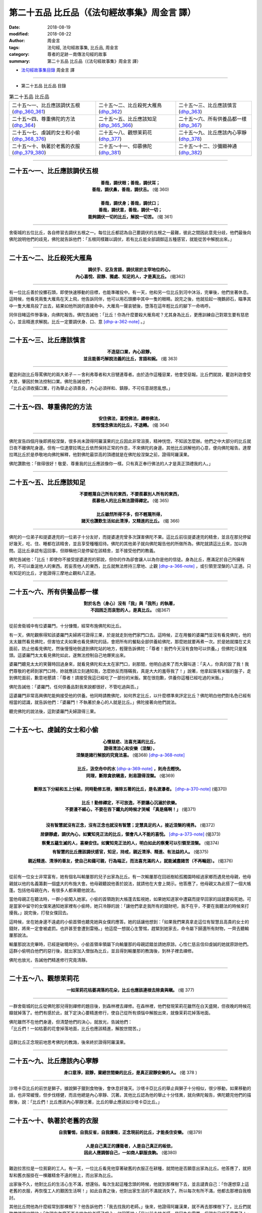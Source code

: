 第二十五品 比丘品（《法句經故事集》周金言 譯）
==================================================

:date: 2018-08-19
:modified: 2018-08-22
:author: 周金言
:tags: 法句經, 法句經故事集, 比丘品, 周金言
:category: 尊者的足跡－南傳法句經的故事
:summary: 第二十五品 比丘品（《法句經故事集》周金言 譯）

- `法句經故事集目錄`_  周金言 譯

----

- 第二十五品 比丘品 目錄

.. list-table:: 第二十五品 比丘品

  * - 二十五～一、比丘應該調伏五根(dhp_360_361_)
    - 二十五～二、比丘殺死大雁鳥(dhp_362_)
    - 二十五～三、比丘應該慎言(dhp_363_)
  * - 二十五～四、尊重佛陀的方法(dhp_364_)
    - 二十五～五、比丘應該知足(dhp_365_366_)
    - 二十五～六、所有供養品都一樣(dhp_367_)
  * - 二十五～七、虔誠的女士和小偷(dhp_368_376_)
    - 二十五～八、觀想茉莉花(dhp_377_)
    - 二十五～九、比丘應該內心寧靜(dhp_378_)
  * - 二十五～十、執著於老舊的衣服(dhp_379_380_)
    - 二十五～十一、仰慕佛陀(dhp_381_)
    - 二十五～十二、沙彌顯神通(dhp_382_)

----

.. _dhp_360:
.. _dhp_361:
.. _dhp_360_361:

二十五～一、比丘應該調伏五根
~~~~~~~~~~~~~~~~~~~~~~~~~~~~~~~~~~~~~~

.. container:: align-center

  | **善哉，調伏眼；善哉，調伏耳；**
  | **善哉，調伏鼻，善哉，調伏舌。** (偈 360) 
  | 
  | **善哉，調伏身；善哉，調伏口；**
  | **善哉，調伏意，善哉，調伏一切；**
  | **能夠調伏一切的比丘，解脫一切苦。** (偈 361) 

----

舍衛城的五位比丘，各自修習去調伏五根之一。每位比丘都認為自己要調伏的五根之一最難，彼此之間因此意見分歧，他們最後向佛陀說明他們的歧見，佛陀就告訴他們：「五根同樣難以調伏，若有比丘能全部調御這五種感官，就能從苦中解脫出來。」

----

.. _dhp_362:

二十五～二、比丘殺死大雁鳥
~~~~~~~~~~~~~~~~~~~~~~~~~~~~~~~~~~~~~~

.. container:: align-center

  | **調伏手、足及言語，調伏居於主宰地位的心，**
  | **內心喜悅、寂靜、獨處、知足的人，才是真比丘。** (偈362)

----

有一位比丘善於投擲石頭，即使快速移動的目標，也能準確投中。有一天，他和另一位比丘到河中沐浴，完畢後，他們坐著休息。這時候，他看見兩隻大雁鳥在天上飛，他告訴同伴，他可以用石頭擲中其中一隻的眼睛。說完之後，他就拾起一塊鵝卵石，瞄準其中一隻大雁鳥投了出去，結果如他所說的直接命中。大雁鳥一聲哀號後，墮落在這年輕比丘的腳下一命嗚呼。 

同伴目睹這件慘事後，向佛陀報告。佛陀告誡他：「比丘！你為什麼要殺大雁鳥呢？尤其身為比丘，更應訓練自己對眾生要有慈悲心，並且精進求解脫。比丘一定要調伏身、口、意 [dhp-a-362-note]_ 。」

----

.. _dhp_363:

二十五～三、比丘應該慎言
~~~~~~~~~~~~~~~~~~~~~~~~~~

.. container:: align-center

  | **不造惡口業，內心寂靜，**
  | **並且能善巧解說法義的比丘，言語和婉。** (偈 363)

----

| 瞿迦利迦比丘辱罵佛陀的兩大弟子－－舍利弗尊者和大目犍連尊者。由於造作這種惡業，他會受惡報。比丘們就說，瞿迦利迦會受大苦，肇因於無法控制口業。佛陀告誡他們： 
| 「比丘必須收攝口業，行為舉止必須善良，內心必須祥和、鎮靜，不可任意胡思亂想。」

----

.. _dhp_364:

二十五～四、尊重佛陀的方法
~~~~~~~~~~~~~~~~~~~~~~~~~~~~~~~~~~~~~~

.. container:: align-center

  | **安住佛法，喜悅佛法，禪修佛法，**
  | **思惟憶念佛法的比丘，不退轉。** (偈 364)

----

佛陀宣告四個月後即將般涅槃，很多尚未證得阿羅漢果的比丘因此非常沮喪，精神恍惚，不知該怎麼辦。他們之中大部分的比丘就日夜不離佛陀身邊。但有一位達摩拉瑪比丘依然保持正常的作息，不來佛陀的身邊。其他比丘誤解他的心意，便向佛陀報告。達摩拉瑪比丘於是恭敬地向佛陀解釋，他對佛陀最崇高的頂禮就是在佛陀般涅槃之前，證得阿羅漢果。 

佛陀讚歎他：「做得很好！敬愛、尊重我的比丘應該像你一樣。只有真正奉行佛法的人才是真正頂禮我的人。」

----

.. _dhp_365:
.. _dhp_366:
.. _dhp_365_366:

二十五～五、比丘應該知足
~~~~~~~~~~~~~~~~~~~~~~~~~~~~~~~~~~~~~~

.. container:: align-center

  | **不要輕蔑自己所有的東西，不要羨慕別人所有的東西，**
  | **羨慕他人的比丘無法證得禪定。** (偈 365) 
  | 
  | **比丘雖然所得不多，但不輕蔑所得，**
  | **諸天也讚歎生活如此清淨，又精進的比丘。** (偈 366)

----

佛陀的一位弟子和提婆達兜的一位弟子十分友好，而提婆達兜曾多次謀害佛陀不果。這比丘前往提婆達兜的精舍，並且在那兒停留好幾天，吃、住、睡都在該精舍，並且享受種種招待。佛陀的其他弟子就向佛陀報告他的所做所為，佛陀就請這比丘來，加以詢問。這比丘承認有這回事，但辯稱他只是停留在該精舍，並不接受他們的教義。 

佛陀告誡他：「比丘！即使你不接受提婆達兜的邪說，但你的作為卻會讓人以為你是他的信徒。身為比丘，應滿足於自己所擁有的，不可以垂涎他人的東西。若妄羨他人的東西，比丘就無法修持三摩地、止觀 [dhp-a-366-note]_ ，或引領至涅槃的八正道。只有知足的比丘，才能證得三摩地止觀和八正道。

----

.. _dhp_367:

二十五～六、所有供養品都一樣
~~~~~~~~~~~~~~~~~~~~~~~~~~~~~~~~~~~~~~

.. container:: align-center

  | **對於名色（身心）沒有「我」與「我所」的執著，**
  | **不因困乏而哀愁的人，是真比丘。** (偈367)

----

從前舍衛城中有位婆羅門，十分慷慨，經常布施佛陀和比丘。 

有一天，佛陀觀察得知該婆羅門夫婦將可證得三果，於是就走到他們家門口去。這時候，正在用餐的婆羅門並沒有看見佛陀，他的太太雖然看見佛陀，但害怕丈夫如果也看見佛陀的話，會把所有的餐點全部供養給佛陀，那麼她就要再煮一次。於是她就擋在丈夫面前，防止他看見佛陀，然後慢慢地倒退到佛陀站的地方，輕聲告訴佛陀：「尊者！我們今天沒有食物可以供養。」但佛陀只是搖頭。這婆羅門太太看見佛陀如此，遂無法控制自己地爆笑出來。 

婆羅門聽見太太的笑聲時回過身來，就看見佛陀和太太在家門口，剎那間，他明白過來了而大聲叫道：「夫人，你真的毀了我！我們尊敬的老師到家門口時，妳就應該立刻通知我，怎麼妳反而隱瞞我，真是大大的羞辱我了！」說著，他拿起裝有米飯的盤子，走到佛陀面前，歉意地懇請：「尊者！請接受我這已經吃了一部份的米飯。實在很抱歉，供養你這種已經吃過的米飯。」 

佛陀告誡他：「婆羅門，任何供養品對我來說都很好，不管吃過與否。」 

這婆羅門非常高興佛陀能夠接受他的供養。他同時請教佛陀，如何界定比丘，以什麼標準來評定比丘？佛陀明白他們對名色已經有相當的認識，就告訴他們：「婆羅門！不執著於身心的人就是比丘。」佛陀接著向他們說法。 

聽完佛陀的說法後，這對婆羅門夫婦證得三果。

----

.. _dhp_368:
.. _dhp_369:
.. _dhp_370:
.. _dhp_371:
.. _dhp_372:
.. _dhp_373:
.. _dhp_374:
.. _dhp_375:
.. _dhp_376:
.. _dhp_368_376:

二十五～七、虔誠的女士和小偷
~~~~~~~~~~~~~~~~~~~~~~~~~~~~~~~~~~~~~~

.. container:: align-center

  | **心懷慈悲、法喜充滿的比丘，**
  | **證得清涼心和安樂（涅槃），**
  | **涅槃是諸行解脫的究竟法喜。** (偈368) [dhp-a-368-note]_
  | 
  | **比丘，汲空舟中的水** [dhp-a-369-note]_ **，則舟去輕快。**
  | **同理，斷除貪欲瞋恚，則易證得涅槃。** (偈369)
  | 
  | **斷除五下分結和五上分結，同時勤修五根，滌除五著的比丘，是名渡瀑者。** [dhp-a-370-note]_ (偈370)
  | 
  | **比丘！勤修禪定，不可放逸，不要讓心沉溺於欲樂。**
  | **不要漫不經心，不要在吞下鐵丸的時候才哭喊 「真是痛啊！」** (偈371)
  | 

  **沒有智慧就沒有正念，沒有正念也就沒有智慧；定慧具足的人，接近涅槃的境界。** (偈372)

  **居僻靜處，調伏內心，如實知見正法的比丘，領會凡人不能的喜悅。** [dhp-a-373-note]_ (偈373)

  **察覺五蘊生滅的人，喜樂安住。如實知見正法的人，明白如此的察覺可以引領至涅槃。** (偈374)

  **有智慧的比丘應該調伏感官，知足，持戒，親近清淨、精進、有法益的人。** (偈375)

  **親近精進、清淨的善友，使自己和藹可親，行為端正，而法喜充滿的人，就能滅盡諸苦（不再輪迴）。** (偈376)

----

從前有一位女士非常富有，她有個名叫輸屢那的兒子出家為比丘。有一次輸屢那在回祇樹給孤獨園時經過家鄉而遇見他母親，他母親就以他的名義籌劃一個盛大的布施大會。他母親聽說他善於說法，就請他在大會上開示。他答應了，他母親又為此搭了一個大帳蓬。包括他母親在內，有很多人都來聽他說法。 

當他母親正在聽法時，一群小偷闖入她家。小偷的首領跑到大帳蓬去監視她，如果她知道家中遭竊而提早回家的話就要殺死她。可是當家中留守的女僕來通知她家裡有小偷時，她只冷靜的說：「讓他們拿走我所有的錢財吧，我不在乎，不要在我聽法的時候來打擾我。」說完後，打發女僕回去。

這時候，坐在她身邊不遠處的小偷首領也聽見她與女僕的應答。她的話讓他想到：「如果我們果真拿走這位有智慧且高貴的女士的錢財，將來一定會被處罰。也許甚至會遭到雷殛。」他這麼一想就心生警惕，趕緊到她家去，命令屬下歸還所有財物，一齊去聽輸屢那說法。 

輸屢那說法完畢時，已經是破曉時分。小偷首領率領屬下向輸屢那的母親認錯並請她原諒。心性仁慈且信仰虔誠的她就原諒他們。這群小偷明白他們的惡行後，就出家加入僧伽為比丘，並且得到輸屢那的教誨後，到林子裡去禪修。 

佛陀也放光，告誡他們精進修行究竟清靜。

----

.. _dhp_377:

二十五～八、觀想茉莉花
~~~~~~~~~~~~~~~~~~~~~~~~~~~~~~~~~~~~~~

.. container:: align-center

  **一如茉莉花枯萎凋落的花朵，比丘也應該連根去除貪與瞋。** (偈 377)

----

一群舍衛城的比丘從佛陀那兒得到禪修的題目後，到森林裡去禪修。在森林裡，他們發現茉莉花雖然在白天盛開，但夜晚的時候花瓣就掉落了。他們有感於此，就下定決心要精進修行，使自己從所有煩惱中解脫出來，就像茉莉花掉落地面。 

| 佛陀雖然不在他們身邊，但清楚他們的決心，就放光，告誡他們： 
| 「比丘們！一如枯萎的花會掉落地面，比丘也應該精進，解脫世間苦。」 
| 
| 這群比丘正念現前地思考佛陀的教誨，後來終於證得阿羅漢果。

----

.. _dhp_378:

二十五～九、比丘應該內心寧靜
~~~~~~~~~~~~~~~~~~~~~~~~~~~~~~~~~~~~~~

.. container:: align-center

  **身口意淨，寂靜，棄絕世間樂的比丘，是真正寂靜安樂的人。** (偈 378 )

----

沙塔卡亞比丘的前世是獅子。據說獅子獵到食物後，會休息好幾天。沙塔卡亞比丘的舉止與獅子十分相似，很少移動，如果移動的話，也非常緩慢，但步伐穩健，而且他總是內心寧靜、沉著。其他比丘認為他的舉止十分怪異，就向佛陀報告，佛陀聽完他們的描敘後，說：「比丘們！比丘應該內心寧靜沈著，比丘的舉止應該如沙塔卡亞比丘。」

----

.. _dhp_379:
.. _dhp_380:
.. _dhp_379_380:

二十五～十、執著於老舊的衣服
~~~~~~~~~~~~~~~~~~~~~~~~~~~~~~~~~~~~~~

.. container:: align-center

  | **自我警惕，自我反省，自我護衛，正念現前的比丘，才能長住安樂。** (偈379) 
  | 
  | **人是自己真正的護衛者，人是自己真正的皈依，**
  | **因此人應調御自己，一如商人馴服良駒。** (偈380)

----

難迦拉苦拉是一位貧窮的工人。有一天，一位比丘看見他穿著破舊的衣服正在耕種，就問他是否願意出家為比丘。他答應了，就把犁和舊衣服掛在一棵離精舍不遠的樹上，而出家為比丘。 

出家後不久，他對比丘的生活心生不滿，想還俗。每次生起這種念頭的時候，他就到那棵樹下去，並且譴責自己：「你還想穿上這老舊的衣服，再恢復工人的艱困生活啊！」如此自責之後，他對出家生活的不滿就消失了。所以每次有所不滿，他都去那裡自我檢討。 

其他比丘問他為什麼經常到那棵樹下？他告訴他們：「我去找我的老師。」後來，他證得阿羅漢果，就不再去那棵樹下了。比丘們就略帶譏諷地問他：「你現在怎麼不再去找你的老師了呢？」他回答說：「我以前去找老師，是因為有需要，但現在已經不需要了！」比丘們就去請教佛陀，難迦拉苦拉是否說實話？佛陀告訴他們：「他說的是真話，由於自我責備，難迦拉苦拉事實上已經證得阿羅漢果了。」

（備註： 可參考類似的故事：十～十、「 `年輕比丘和破舊的衣服 <{filename}dhp-story-han-chap10-ciu%zh.rst#dhp-143>`__ 」。 Dhp. 143 ）

----

.. _dhp_381:

二十五～十一、仰慕佛陀
~~~~~~~~~~~~~~~~~~~~~~~~~

.. container:: align-center

  | **對佛法具有歡喜心，信心十足的比丘，**
  | **諸行解脫，證得究竟喜悅的寂靜安樂境界。** (偈 381)

----

跋迦梨是舍衛城裡的一位婆羅門。有一天，他目睹佛陀到城裡來化緣。佛陀安祥、沈著的外表深深吸引他，他更因為對佛陀的執著而出家，加入僧伽，俾能更親近佛陀。出家為比丘後，他總是靠近佛陀身邊，而疏忽他的職責和修行。佛陀就告誡他：「跋迦梨，你這麼注意我這不完美的肉身是不可能得到任何法益的。只有真正領會佛法的人才算是真正"看見"我。不能領會佛法的人，並沒有"看見"我。所以你必須離開我的視線 [dhp-a-381-note]_ 。」跋迦梨聽見佛陀這麼說後，十分沮喪，無法忍受下去，他就離開精舍，想要到山頂上，跳下來自殺。 

這時候，佛陀清楚明白跋迦梨內心的痛苦，知道他可能因此喪失證得聖果的機會，就放光，使跋迦梨感覺佛陀好像就在他身邊。跋迦梨果真馬上忘記哀傷，內心安祥下來，正念也現前，他更決定要重新清淨自己的內心。不久，他就證得阿羅漢果。

----

.. _dhp_382:

二十五～十二、沙彌顯神通
~~~~~~~~~~~~~~~~~~~~~~~~~~~~

.. container:: align-center

  | **比丘雖然年少，但精進修行佛法，**
  | **照耀世間，一如無雲遮掩的明月。** (偈 382)

----

修摩拿沙彌是阿那律陀尊者的弟子。雖然非常年輕，但由於累世以來的善業，他已經是阿羅漢了，並且具有神通力。有一次，阿那律陀尊者生病了，他就運用神通，離地而行，到距離精舍十分遙遠，非常難以到達的阿耨達池去取水回來給尊者。後來，阿那律陀尊者和他一齊到東園鹿子母講堂向佛陀頂禮問訊。 

其他沙彌看他這麼年輕，就揶揄作弄他。佛陀希望這些沙彌明白修摩拿沙彌的殊勝，就要沙彌們也到阿耨達池去汲取一瓶子的水，但所有的沙彌都沒有辦法。最後，在阿難尊者的要求下，修摩拿沙彌再次顯神通，到阿耨達池取水回來給佛陀。 

傍晚時分，眾多比丘聚在一起，向佛陀敘說修摩拿沙彌的神奇之旅。佛陀說：「比丘們！任何人熱切修行佛法都可證得神通，即使十分年輕的人也可以。」

----


.. _法句經故事集目錄:

《法句經故事集》目錄
~~~~~~~~~~~~~~~~~~~~~~

.. list-table:: 巴利《法句經故事集》目錄(周金言 譯, Content of Dhammapada Story)
   :widths: 16 16 16 16 16 16 
   :header-rows: 1

   * - `本書首頁 <{filename}dhp-story-han-ciu%zh.rst>`__
     - `我讀《法句經/故事集》的啟示 <{filename}dhp-story-han-preface-ciu%zh.rst>`__
     - `譯者序 <{filename}dhp-story-han-translator-preface-ciu%zh.rst>`__
     - `導讀 <{filename}dhp-story-han-introduction-ciu%zh.rst>`__
     - `佛陀家譜 <{filename}dhp-story-han-worldly-clan-of-gotama-Buddha-ciu%zh.rst>`__ 
     - `原始佛教時期的印度地圖 <{filename}dhp-story-han-ancient-india-map-bhuddist-era-ciu%zh.rst>`__ 

   * - Homepage of this book   
     - Preface 代序——(宏印法師)
     - Preface of Chinese translator
     - Introduction
     - 
     - 

.. list-table:: Content of Dhammapada Story
   :widths: 16 16 16 16 16 16 
   :header-rows: 1

   * - `1. Yamakavaggo (Dhp.1-20) <{filename}dhp-story-han-chap01-ciu%zh.rst>`__
     - `2. Appamādavaggo (Dhp.21-32) <{filename}dhp-story-han-chap02-ciu%zh.rst>`__
     - `3. Cittavaggo (Dhp.33-43) <{filename}dhp-story-han-chap03-ciu%zh.rst>`__
     - `4. Pupphavaggo (Dhp.44-59) <{filename}dhp-story-han-chap04-ciu%zh.rst>`__ 
     - `5. Bālavaggo (Dhp.60-75) <{filename}dhp-story-han-chap05-ciu%zh.rst>`__ 
     - `6. Paṇḍitavaggo (Dhp.76-89) <{filename}dhp-story-han-chap06-ciu%zh.rst>`__ 

   * - 1. 雙品 (The Pairs)
     - 2. 不放逸品 (Heedfulness)
     - 3. 心品 (The Mind)
     - 4. 華品 (花品 Flower)
     - 5. 愚品 (愚人品 The Fool)
     - 6. 智者品 (The Wise Man)

.. list-table:: Content of Dhammapada Story
   :widths: 16 16 16 16 16 16 
   :header-rows: 1

   * - `7. Arahantavaggo (Dhp.90-99) <{filename}dhp-story-han-chap07-ciu%zh.rst>`__ 
     - `8. Sahassavaggo (Dhp.100-115) <{filename}dhp-story-han-chap08-ciu%zh.rst>`__ 
     - `9. Pāpavaggo (Dhp.116-128) <{filename}dhp-story-han-chap09-ciu%zh.rst>`__ 
     - `10. Daṇḍavaggo (Dhp.129-145) <{filename}dhp-story-han-chap10-ciu%zh.rst>`__ 
     - `11. Jarāvaggo (Dhp.146-156) <{filename}dhp-story-han-chap11-ciu%zh.rst>`__ 
     - `12. Attavaggo (Dhp.157-166) <{filename}dhp-story-han-chap12-ciu%zh.rst>`__

   * - 7. 阿羅漢品 (The Arahat)
     - 8. 千品 (The Thousands)
     - 9. 惡品 (Evil)
     - 10. 刀杖品 (Violence)
     - 11. 老品 (Old Age)
     - 12. 自己品 (The Self)

.. list-table:: Content of Dhammapada Story
   :widths: 16 16 16 16 16 16 
   :header-rows: 1

   * - `13. Lokavaggo (Dhp.167-178) <{filename}dhp-story-han-chap13-ciu%zh.rst>`__
     - `14. Buddhavaggo (Dhp.179-196) <{filename}dhp-story-han-chap14-ciu%zh.rst>`__
     - `15. Sukhavaggo (Dhp.197-208) <{filename}dhp-story-han-chap15-ciu%zh.rst>`__
     - `16. Piyavaggo (Dhp.209~220) <{filename}dhp-story-han-chap16-ciu%zh.rst>`__
     - `17. Kodhavaggo (Dhp.221-234) <{filename}dhp-story-han-chap17-ciu%zh.rst>`__
     - `18. Malavaggo (Dhp.235-255) <{filename}dhp-story-han-chap18-ciu%zh.rst>`__

   * - 13. 世品 (世間品 The World)
     - 14. 佛陀品 (The Buddha)
     - 15. 樂品 (Happiness)
     - 16. 喜愛品 (Affection)
     - 17. 忿怒品 (Anger)
     - 18. 垢穢品 (Impurity)

.. list-table:: Content of Dhammapada Story
   :widths: 16 16 16 16 16 16 
   :header-rows: 1

   * - `19. Dhammaṭṭhavaggo (Dhp.256-272) <{filename}dhp-story-han-chap19-ciu%zh.rst>`__
     - `20 Maggavaggo (Dhp.273-289) <{filename}dhp-story-han-chap20-ciu%zh.rst>`__
     - `21. Pakiṇṇakavaggo (Dhp.290-305) <{filename}dhp-story-han-chap21-ciu%zh.rst>`__
     - `22. Nirayavaggo (Dhp.306-319) <{filename}dhp-story-han-chap22-ciu%zh.rst>`__
     - `23. Nāgavaggo (Dhp.320-333) <{filename}dhp-story-han-chap23-ciu%zh.rst>`__
     - `24. Taṇhāvaggo (Dhp.334-359) <{filename}dhp-story-han-chap24-ciu%zh.rst>`__

   * - 19. 法住品 (The Just)
     - 20. 道品 (The Path)
     - 21. 雜品 (Miscellaneous)
     - 22. 地獄品 (The State of Woe)
     - 23. 象品 (The Elephant)
     - 24. 愛欲品 (Craving)

.. list-table:: Content of Dhammapada Story
   :widths: 32 32 32
   :header-rows: 1

   * - `25. Bhikkhuvaggo (Dhp.360-382) <{filename}dhp-story-han-chap25-ciu%zh.rst>`__
     - `26. Brāhmaṇavaggo (Dhp.383-423) <{filename}dhp-story-han-chap26-ciu%zh.rst>`__
     - `Full Text <{filename}dhp-story-han-ciu-full%zh.rst>`__

   * - 25. 比丘品 (The Monk)
     - 26. 婆羅門品 (The Holy Man)
     - 整部

----

- 偈頌部份可另參 `多版本對讀 <{filename}../dhp-contrast-reading/dhp-contrast-reading-chap06%zh.rst>`_

- `法句經首頁 <{filename}../dhp%zh.rst>`__

- `Tipiṭaka 南傳大藏經; 巴利大藏經 <{filename}/articles/tipitaka/tipitaka%zh.rst>`__

----

備註：
~~~~~~~~

.. [dhp-a-362-note] 比丘應遵守四淨戒： 

                    | 1. 別解脫律儀戒（Patimokkha Sila） 
                    | 2. 根律儀戒（Indriyasamvara Sila）有關調伏感官的戒律 
                    | 3. 活命遍淨戒（Ajivaparisuddhi Sila）有關生活清淨（正命）的戒律 
                    | 4. 資具依止戒（Paccayasannissita Sila）關係使用生活資具的戒律

.. [dhp-a-366-note] 「觀」對無常、苦和無我的直觀。戒律，規範言語和行為；定，調伏心念；但只有觀才能如實知見諸法。純知識的理解無法達到觀，只有直接禪修觀照自身的身心運作，才有可能達到觀的境界。

.. [dhp-a-368-note] Nanda 補註：此偈頌，〝佛陀教育基金會〞改譯為：「 `心懷慈悲, 法喜充滿的比丘, 證得清涼心和安樂(涅槃), 涅槃是諸行解脫的究竟法喜。 <http://www.budaedu.org/story/dp368.php>`__ (偈368)」；果儒法師則改為：「心懷慈悲、好樂佛陀教法的比丘，證得寂靜涅槃，和諸行解脫境界。」 ( `PDF <https://s3-ap-northeast-1.amazonaws.com/static.iyp.tw/29752/files/eaa2e39e-121a-4422-b0c4-cd8b964e0c1d.pdf>`__ ) 

.. [dhp-a-369-note] 舟喻色身，水喻心中的邪惡思想。Nanda 補註：「舟喻色身」，原譯著為「空喻色身」，今依「 `註解書 <{filename}../dhA/dhA-chap25%zh.rst#dhp-369>`__ 」修訂。

.. [dhp-a-370-note] 有四瀑流－－欲瀑流、有瀑流、見瀑流和無明瀑流。五著：貪、瞋、癡、慢與邪見。

.. [dhp-a-373-note] 指八定：四色定和四無色定。

.. [dhp-a-381-note] 執著障礙修行，所以佛法不鼓勵偶像崇拜，不管任何宗教師多麼崇高或神聖，都不應偶像崇拜之。佛陀的教法中，人必須自求解脫，不可依賴他人。


..
   2018-08-19 finish & upload from rst; 08-18 gatha proofreading; 2018-07-31 create rst
   20160219 create pdf
